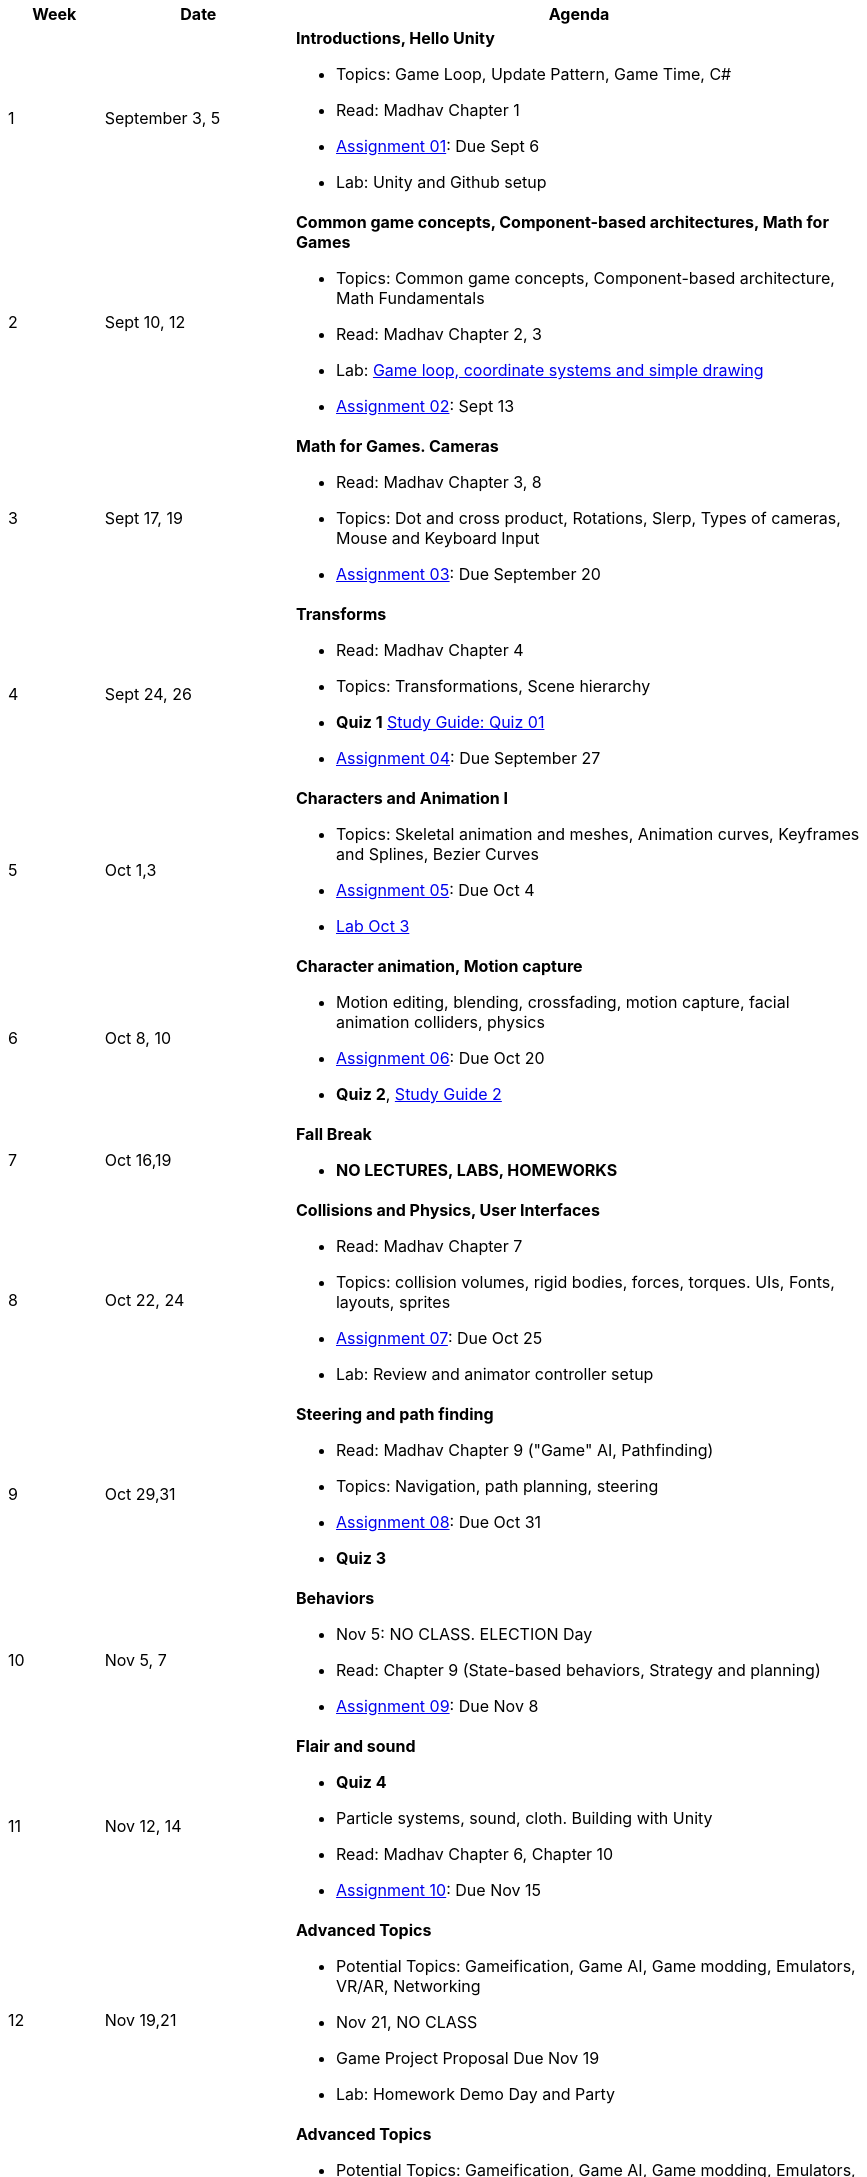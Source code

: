 [cols="1,2,6a", options="header"]
|===
| Week 
| Date 
| Agenda

//-----------------------------
| 1
| September 3, 5 anchor:week01[]
| *Introductions, Hello Unity* 

* Topics: Game Loop, Update Pattern, Game Time, C#
* Read: Madhav Chapter 1
* link:assts/asst01.html[Assignment 01]: Due Sept 6
* Lab: Unity and Github setup

//-----------------------------
| 2 
| Sept 10, 12 anchor:week02[]
| *Common game concepts, Component-based architectures, Math for Games* 

* Topics: Common game concepts, Component-based architecture, Math Fundamentals
* Read: Madhav Chapter 2, 3
* Lab: link:labs/lab-week02-2D.html[Game loop, coordinate systems and simple drawing]
* link:assts/asst02.html[Assignment 02]: Sept 13

//-----------------------------
|3
|Sept 17, 19 anchor:week03[]
|*Math for Games. Cameras* 

* Read: Madhav Chapter 3, 8
* Topics: Dot and cross product, Rotations, Slerp, Types of cameras, Mouse and Keyboard Input
* link:assts/asst03.html[Assignment 03]: Due September 20

//-----------------------------
|4
|Sept 24, 26 anchor:week04[]
|*Transforms*

* Read: Madhav Chapter 4
* Topics: Transformations, Scene hierarchy 
* **Quiz 1** link:studyguide1.html[Study Guide: Quiz 01]
* link:assts/asst04.html[Assignment 04]: Due September 27

//-----------------------------
|5
|Oct 1,3 anchor:week05[]
|*Characters and Animation I* 

* Topics: Skeletal animation and meshes, Animation curves, Keyframes and Splines, Bezier Curves
* link:assts/asst05.html[Assignment 05]: Due Oct 4
* link:labs/lab-week05-Transforms.html[Lab Oct 3]

//-----------------------------
|6
|Oct 8, 10 anchor:week06[]
|*Character animation, Motion capture* 

* Motion editing, blending, crossfading, motion capture, facial animation colliders, physics
* link:assts/asst06.html[Assignment 06]: Due Oct 20
* **Quiz 2**, link:studyguide2.html[Study Guide 2]

//-----------------------------
|7
|Oct 16,19 anchor:week08[]
|*Fall Break*

* *NO LECTURES, LABS, HOMEWORKS*

//-----------------------------
|8
|Oct 22, 24 anchor:week07[]
|*Collisions and Physics, User Interfaces* 

* Read: Madhav Chapter 7
* Topics: collision volumes, rigid bodies, forces, torques. UIs, Fonts, layouts, sprites
* link:assts/asst07.html[Assignment 07]: Due Oct 25
* Lab: Review and animator controller setup

//-----------------------------
|9
|Oct 29,31 anchor:week09[]
|*Steering and path finding* 

* Read: Madhav Chapter 9 ("Game" AI, Pathfinding)
* Topics: Navigation, path planning, steering
* link:assts/asst08.html[Assignment 08]: Due Oct 31 
* **Quiz 3**
//* Lab: Practice Quiz 04 link:studyguide4.html[Study Guide: Quiz 04]

//-----------------------------
|10
|Nov 5, 7 anchor:week10[]
|*Behaviors* 

* Nov 5: NO CLASS. ELECTION Day
* Read: Chapter 9 (State-based behaviors, Strategy and planning)
* link:assts/asst09.html[Assignment 09]: Due Nov 8

//-----------------------------
|11
|Nov 12, 14 anchor:week11[]
|*Flair and sound*

* **Quiz 4**
* Particle systems, sound, cloth. Building with Unity
* Read: Madhav Chapter 6, Chapter 10
* link:assts/asst10.html[Assignment 10]: Due Nov 15
// TODO: Copy graphics project stuff
//* link:assts/project.html[Final Game Project Proposal]: Due Nov 15th
//* Lab: Quiz Practice, link:studyguide5.html[Study Guide 5]

//-----------------------------
|12
|Nov 19,21 anchor:week12[]
|*Advanced Topics*

* Potential Topics: Gameification, Game AI, Game modding, Emulators, VR/AR, Networking
* Nov 21, NO CLASS
//* link:assts/asst11.html[Assignment 11]: Due Nov 22
* Game Project Proposal Due Nov 19
* Lab: Homework Demo Day and Party

//-----------------------------
|13
|Nov 26 anchor:week13[]
|*Advanced Topics* 

* Potential Topics: Gameification, Game AI, Game modding, Emulators, VR/AR, Networking
* Lab Nov 26, Game Milestone 1
* Nov 28: Thanksgiving, NO CLASS

//-----------------------------
|14
|Dec 3,5 anchor:week14[]
|*Advanced Topics* 

* Potential Topics: Gameification, Game AI, Game modding, Emulators, VR/AR, Networking
//* link:assts/asst12.html[Assignment 12]: Due Dec 6
* Lab Dec 3, Game Milestone 2

//-----------------------------
|15
|Dec 10,12 anchor:week15[]
|*Advanced Topics* 

* Topics: TBD
* Lab Dec 10, Final Game Demo Day and Party
* Game Project Github Due, Dec 13th, at midnight

|===


